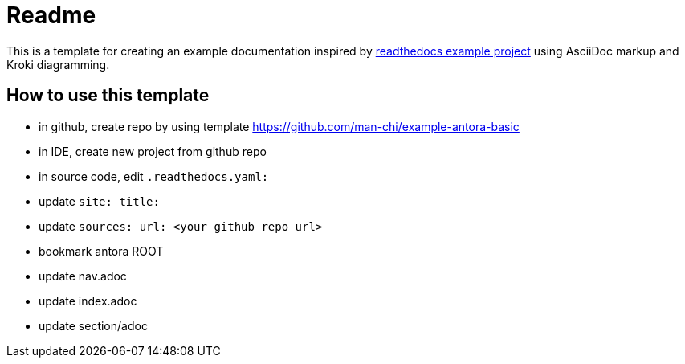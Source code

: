 = Readme

This is a template for creating an example documentation inspired by https://docs.readthedocs.io/en/stable/examples.html[readthedocs example project] using AsciiDoc markup and Kroki diagramming.

== How to use this template

- in github, create repo by using template https://github.com/man-chi/example-antora-basic
- in IDE, create new project from github repo
- in source code, edit `.readthedocs.yaml:`
- update `site: title:`
- update `sources: url: <your github repo url>`
- bookmark antora ROOT
- update nav.adoc
- update index.adoc
- update section/adoc